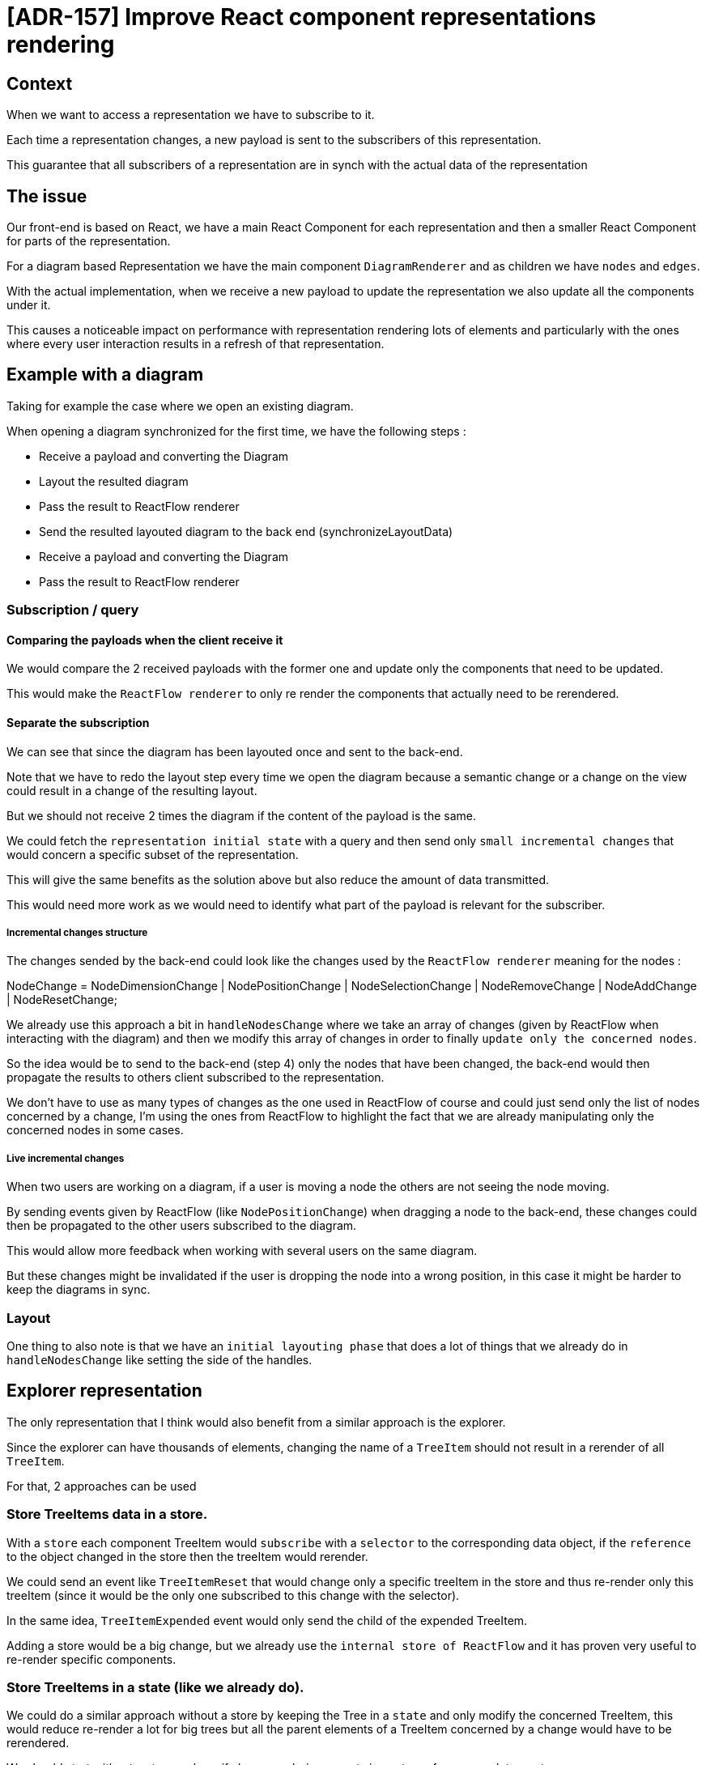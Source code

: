 = [ADR-157] Improve React component representations rendering


== Context


When we want to access a representation we have to subscribe to it.


Each time a representation changes, a new payload is sent to the subscribers of this representation.


This guarantee that all subscribers of a representation are in synch with the actual data of the representation


== The issue


Our front-end is based on React, we have a main React Component for each representation and then a smaller React Component for parts of the representation.


For a diagram based Representation we have the main component ```DiagramRenderer``` and as children we have ```nodes``` and ```edges```.


With the actual implementation, when we receive a new payload to update the representation we also update all the components under it.


This causes a noticeable impact on performance with representation rendering lots of elements and particularly with the ones where every user interaction results in a refresh of that representation.


== Example with a diagram


Taking for example the case where we open an existing diagram.


When opening a diagram synchronized for the first time, we have the following steps :


* Receive a payload and converting the Diagram
* Layout the resulted diagram
* Pass the result to ReactFlow renderer
* Send the resulted layouted diagram to the back end (synchronizeLayoutData)
* Receive a payload and converting the Diagram
* Pass the result to ReactFlow renderer


=== Subscription / query


==== Comparing the payloads when the client receive it


We would compare the 2 received payloads with the former one and update only the components that need to be updated.


This would make the ```ReactFlow renderer``` to only re render the components that actually need to be rerendered.


==== Separate the subscription


We can see that since the diagram has been layouted once and sent to the back-end.


Note that we have to redo the layout step every time we open the diagram because a semantic change or a change on the view could result in a change of the resulting layout.


But we should not receive 2 times the diagram if the content of the payload is the same.


We could fetch the ```representation initial state``` with a query and then send only ```small incremental changes``` that would concern a specific subset of the representation.


This will give the same benefits as the solution above but also reduce the amount of data transmitted.


This would need more work as we would need to identify what part of the payload is relevant for the subscriber.


===== Incremental changes structure


The changes sended by the back-end could look like the changes used by the ```ReactFlow renderer``` meaning for the nodes :


NodeChange = NodeDimensionChange | NodePositionChange | NodeSelectionChange | NodeRemoveChange | NodeAddChange | NodeResetChange;


We already use this approach a bit in ```handleNodesChange``` where we take an array of changes (given by ReactFlow when interacting with the diagram) and then we modify this array of changes in order to finally ```update only the concerned nodes```.


So the idea would be to send to the back-end (step 4) only the nodes that have been changed, the back-end would then propagate the results to others client subscribed to the representation.


We don't have to use as many types of changes as the one used in ReactFlow of course and could just send only the list of nodes concerned by a change, I'm using the ones from ReactFlow to highlight the fact that we are already manipulating only the concerned nodes in some cases.


===== Live incremental changes


When two users are working on a diagram, if a user is moving a node the others are not seeing the node moving.


By sending events given by ReactFlow (like ```NodePositionChange```) when dragging a node to the back-end, these changes could then be propagated to the other users subscribed to the diagram.


This would allow more feedback when working with several users on the same diagram.


But these changes might be invalidated if the user is dropping the node into a wrong position, in this case it might be harder to keep the diagrams in sync.


=== Layout


One thing to also note is that we have an ```initial layouting phase``` that does a lot of things that we already do in ```handleNodesChange``` like setting the side of the handles.


== Explorer representation


The only representation that I think would also benefit from a similar approach is the explorer.


Since the explorer can have thousands of elements, changing the name of a ```TreeItem``` should not result in a rerender of all ```TreeItem```.


For that, 2 approaches can be used


=== Store TreeItems data in a store.


With a ```store``` each component TreeItem would ```subscribe``` with a ```selector``` to the corresponding data object, if the ```reference``` to the object changed in the store then the treeItem would rerender.


We could send an event like ```TreeItemReset``` that would change only a specific treeItem in the store and thus re-render only this treeItem (since it would be the only one subscribed to this change with the selector).


In the same idea, ```TreeItemExpended``` event would only send the child of the expended TreeItem.


Adding a store would be a big change, but we already use the ```internal store of ReactFlow``` and it has proven very useful to re-render specific components.


=== Store TreeItems in a state (like we already do).


We could do a similar approach without a store by keeping the Tree in a ```state``` and only modify the concerned TreeItem, this would reduce re-render a lot for big trees but all the parent elements of a TreeItem concerned by a change would have to be rerendered.


We should start without a store and see if also re rendering parents impacts performance a lot or not.


== Decision


We should start by comparing the payloads when the client receives and update only the revelant React Component.

Then measure the performance improvements before trying a more complex approach.


== Status


Work in progress


== Consequences





